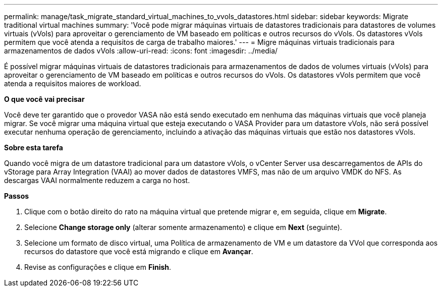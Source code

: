 ---
permalink: manage/task_migrate_standard_virtual_machines_to_vvols_datastores.html 
sidebar: sidebar 
keywords: Migrate traditional virtual machines 
summary: 'Você pode migrar máquinas virtuais de datastores tradicionais para datastores de volumes virtuais (vVols) para aproveitar o gerenciamento de VM baseado em políticas e outros recursos do vVols. Os datastores vVols permitem que você atenda a requisitos de carga de trabalho maiores.' 
---
= Migre máquinas virtuais tradicionais para armazenamentos de dados vVols
:allow-uri-read: 
:icons: font
:imagesdir: ../media/


[role="lead"]
É possível migrar máquinas virtuais de datastores tradicionais para armazenamentos de dados de volumes virtuais (vVols) para aproveitar o gerenciamento de VM baseado em políticas e outros recursos do vVols. Os datastores vVols permitem que você atenda a requisitos maiores de workload.

*O que você vai precisar*

Você deve ter garantido que o provedor VASA não está sendo executado em nenhuma das máquinas virtuais que você planeja migrar. Se você migrar uma máquina virtual que esteja executando o VASA Provider para um datastore vVols, não será possível executar nenhuma operação de gerenciamento, incluindo a ativação das máquinas virtuais que estão nos datastores vVols.

*Sobre esta tarefa*

Quando você migra de um datastore tradicional para um datastore vVols, o vCenter Server usa descarregamentos de APIs do vStorage para Array Integration (VAAI) ao mover dados de datastores VMFS, mas não de um arquivo VMDK do NFS. As descargas VAAI normalmente reduzem a carga no host.

*Passos*

. Clique com o botão direito do rato na máquina virtual que pretende migrar e, em seguida, clique em *Migrate*.
. Selecione *Change storage only* (alterar somente armazenamento) e clique em *Next* (seguinte).
. Selecione um formato de disco virtual, uma Política de armazenamento de VM e um datastore da VVol que corresponda aos recursos do datastore que você está migrando e clique em *Avançar*.
. Revise as configurações e clique em *Finish*.


